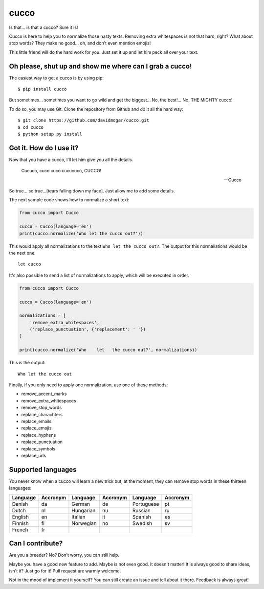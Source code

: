 cucco |Build Status| |codecov|
==============================

Is that... is that a cucco? Sure it is!

Cucco is here to help you to normalize those nasty texts. Removing extra
whitespaces is not that hard, right? What about stop words? They make no
good... oh, and don't even mention emojis!

This little friend will do the hard work for you. Just set it up and let
him peck all over your text.

Oh please, shut up and show me where can I grab a cucco!
--------------------------------------------------------

The easiest way to get a cucco is by using pip:

::

    $ pip install cucco

But sometimes... sometimes you want to go wild and get the biggest...
No, the best!... No, THE MIGHTY cucco!

To do so, you may use Git. Clone the repository from Github and do it
all the hard way:

::

    $ git clone https://github.com/davidmogar/cucco.git
    $ cd cucco
    $ python setup.py install

Got it. How do I use it?
------------------------

Now that you have a cucco, I'll let him give you all the details.

    Cucuco, cuco cuco cucucuco, CUCCO!

    -- Cucco

So true... so true...[tears falling down my face]. Just allow me to add
some details.

The next sample code shows how to normalize a short text:

.. code:: python

    from cucco import Cucco

    cucco = Cucco(language='en')
    print(cucco.normalize('Who let the cucco out?'))

This would apply all normalizations to the text
``Who let the cucco out?``. The output for this normaliations would be
the next one:

::

    let cucco

It's also possible to send a list of normalizations to apply, which will
be executed in order.

.. code:: python

    from cucco import Cucco

    cucco = Cucco(language='en')

    normalizations = [
        'remove_extra_whitespaces',
        ('replace_punctuation', {'replacement': ' '})
    ]

    print(cucco.normalize('Who    let   the cucco out?', normalizations))

This is the output:

::

    Who let the cucco out

Finally, if you only need to apply one normalization, use one of these
methods:

-  remove\_accent\_marks
-  remove\_extra\_whitespaces
-  remove\_stop\_words
-  replace\_charachters
-  replace\_emails
-  replace\_emojis
-  replace\_hyphens
-  replace\_punctuation
-  replace\_symbols
-  replace\_urls

Supported languages
-------------------

You never know when a cucco will learn a new trick but, at the moment,
they can remove stop words in these thirteen languages:

+------------+------------+-------------+------------+--------------+------------+
| Language   | Accronym   | Language    | Accronym   | Language     | Accronym   |
+============+============+=============+============+==============+============+
| Danish     | da         | German      | de         | Portuguese   | pt         |
+------------+------------+-------------+------------+--------------+------------+
| Dutch      | nl         | Hungarian   | hu         | Russian      | ru         |
+------------+------------+-------------+------------+--------------+------------+
| English    | en         | Italian     | it         | Spanish      | es         |
+------------+------------+-------------+------------+--------------+------------+
| Finnish    | fi         | Norwegian   | no         | Swedish      | sv         |
+------------+------------+-------------+------------+--------------+------------+
| French     | fr         |             |            |              |            |
+------------+------------+-------------+------------+--------------+------------+

Can I contribute?
-----------------

Are you a breeder? No? Don't worry, you can still help.

Maybe you have a good new feature to add. Maybe is not even good. It
doesn't matter! It is always good to share ideas, isn't it? Just go for
it! Pull request are warmly welcome.

Not in the mood of implement it yourself? You can still create an issue
and tell about it there. Feedback is always great!

.. |Build Status| image:: https://travis-ci.org/davidmogar/cucco.svg?branch=master
   :target: https://travis-ci.org/davidmogar/cucco
.. |codecov| image:: https://codecov.io/gh/davidmogar/cucco/branch/master/graph/badge.svg
   :target: https://codecov.io/gh/davidmogar/cucco
